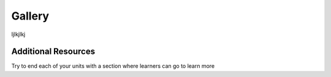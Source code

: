.. name of course

*************************************   
Gallery
*************************************

ljlkjlkj

Additional Resources
========================

Try to end each of your units with a section where learners can go to learn more


